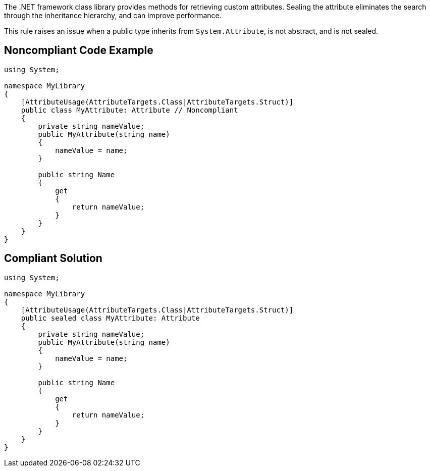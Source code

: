 The .NET framework class library provides methods for retrieving custom attributes. Sealing the attribute eliminates the search through the inheritance hierarchy, and can improve performance.


This rule raises an issue when a public type inherits from ``++System.Attribute++``, is not abstract, and is not sealed.


== Noncompliant Code Example

[source,text]
----
using System;

namespace MyLibrary 
{
    [AttributeUsage(AttributeTargets.Class|AttributeTargets.Struct)]
    public class MyAttribute: Attribute // Noncompliant
    {
        private string nameValue;
        public MyAttribute(string name) 
        { 
            nameValue = name; 
        }

        public string Name
        {
            get 
            {
                return nameValue;
            }
        }
    }
}
----


== Compliant Solution

----
using System;

namespace MyLibrary 
{
    [AttributeUsage(AttributeTargets.Class|AttributeTargets.Struct)]
    public sealed class MyAttribute: Attribute
    {
        private string nameValue;
        public MyAttribute(string name) 
        { 
            nameValue = name; 
        }

        public string Name
        {
            get 
            {
                return nameValue;
            }
        }
    }
}
----


